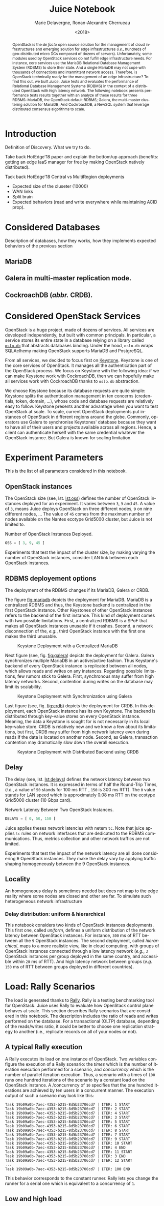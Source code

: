 # -*- org-confirm-babel-evaluate: nil; -*-
#+TITLE: Juice Notebook
#+AUTHOR: Marie Delavergne, Ronan-Alexandre Cherrueau
#+EMAIL: {firstname.lastname}@inria.fr
#+DATE: <2018>

#+LANGUAGE: en
#+OPTIONS: email:t
#+OPTIONS: ^:{}
#+OPTIONS: broken-links:mark
#+OPTIONS: toc:nil

#+PROPERTY: header-args:python  :session default
#+PROPERTY: header-args:python+ :cache no
#+PROPERTY: header-args:python+ :var SNS_CONTEXT="paper"
# #+PROPERTY: header-args:python+ :exports both  # export contains code + result see [[info:org#Exporting%20code%20blocks][info:org#Exporting code blocks]]
# #+PROPERTY: header-args:python+ :results output

#+HTML_HEAD: <link rel="stylesheet" type="text/css" href="timeline.css"/>
#+HTML_HEAD: <link rel="stylesheet" type="text/css" href="https://cdn.datatables.net/1.10.16/css/jquery.dataTables.css">
#+HTML_HEAD: <script src="https://code.jquery.com/jquery-3.3.1.slim.min.js" integrity="sha256-3edrmyuQ0w65f8gfBsqowzjJe2iM6n0nKciPUp8y+7E=" crossorigin="anonymous"></script>
#+HTML_HEAD: <script type="text/javascript" charset="utf8" src="https://cdn.datatables.net/1.10.16/js/jquery.dataTables.js"></script>

#+BEGIN_abstract
OpenStack is the /de facto/ open source solution for the management of
cloud infrastructures and emerging solution for edge infrastructures
(/i.e./, hundreds of geo-distributed micro DCs composed of dozens of
servers). Unfortunately, some modules used by OpenStack services do
not fulfill edge infrastructure needs. For instance, core services use
the MariaDB Relational Database Management System (RDBMS) to store
their state. And a single MariaDB may not cope with thousands of
connections and intermittent network access. Therefore, is OpenStack
technically ready for the management of an edge infrastructure? To
find this out, we built /Juice/. Juice tests and evaluates the
performance of Relational Database Management Systems (RDBMS) in the
context of a distributed OpenStack with high latency network. The
following notebook presents performance tests results together with an
analyze of these results for three RDBMS: MariaDB, the OpenStack
default RDBMS; Galera, the multi-master clustering solution for
MariaDB; And CockroachDB, a NewSQL system that leverage distributed
consensus algorithms to scale.
#+END_abstract

#+TOC: headlines 1

* Table of Contents                                          :TOC@3:noexport:
 - [[#introduction][Introduction]]
 - [[#considered-databases][Considered Databases]]
   - [[#mariadb][MariaDB]]
   - [[#galera-in-multi-master-replication-mode][Galera in multi-master replication mode.]]
   - [[#cockroachdb-abbr-crdb][CockroachDB (/abbr./ CRDB).]]
 - [[#considered-openstack-services][Considered OpenStack Services]]
 - [[#experiment-parameters][Experiment Parameters]]
   - [[#openstack-instances][OpenStack instances]]
   - [[#rdbms-deployement-options][RDBMS deployement options]]
   - [[#delay][Delay]]
   - [[#locality][Locality]]
     - [[#delay-distribution-uniform--hierarchical][Delay distribution: uniform & hierarchical]]
 - [[#load-rally-scenarios][Load: Rally Scenarios]]
   - [[#a-typical-rally-execution][A typical Rally execution]]
   - [[#low-and-high-load][Low and high load]]
   - [[#list-of-rally-scenarios][List of Rally scenarios]]
   - [[#a-note-about-gauging-the-readswrites-ratio][A note about gauging the %reads/%writes ratio]]
 - [[#extract-reify-query-experiments-and-their-rally-results][Extract, Reify, Query Experiments and their Rally Results]]
   - [[#from-json-files-to-python-objects][From Json files to Python Objects]]
     - [[#mariadb-experiments][MariaDB experiments]]
     - [[#galera-experiments][Galera experiments]]
     - [[#cockroachdb-experiments][CockroachDB experiments]]
   - [[#query-rally-results][Query Rally Results]]
 - [[#cluster-size-impact][Cluster Size Impact]]
   - [[#single][Single]]
     - [[#cumulative-frequency-distribution][Cumulative Frequency Distribution]]
   - [[#high][High]]
     - [[#mean-of-keystone-operations][Mean of Keystone Operations]]
     - [[#cumulative-frequency-distribution-1][Cumulative Frequency Distribution]]
 - [[#delay-impact][Delay Impact]]
   - [[#throughput-expectations][Throughput Expectations]]
   - [[#single-1][Single]]
     - [[#mean-of-keystone-operations-1][Mean of Keystone Operations]]
     - [[#linear-regression][Linear Regression]]
     - [[#cumulative-frequency-distribution-2][Cumulative Frequency Distribution]]
   - [[#high-1][High]]
     - [[#mean-of-keystone-operations-2][Mean of Keystone Operations]]
     - [[#cumulative-frequency-distribution-3][Cumulative Frequency Distribution]]
 - [[#edge][Edge]]
   - [[#results][Results]]
     - [[#mean-of-keystone-operations-3][Mean of Keystone Operations]]
     - [[#cumulative-frequency-distribution-4][Cumulative Frequency Distribution]]
 - [[#do-the-size-of-the-database-matter][Do the size of the Database matter?]]
 - [[#appendix][Appendix]]
   - [[#detailed-rally-scenarios][Detailed Rally scenarios]]
     - [[#keystoneauthenticate-user-and-validate-token][keystone/authenticate-user-and-validate-token]]
     - [[#keystonecreate-add-and-list-user-roles][keystone/create-add-and-list-user-roles]]
     - [[#keystonecreate-and-list-tenants][keystone/create-and-list-tenants]]
     - [[#keystoneget-entities][keystone/get-entities]]
     - [[#keystonecreate-user-update-password][keystone/create-user-update-password]]
     - [[#keystonecreate-user-set-enabled-and-delete][keystone/create-user-set-enabled-and-delete]]
     - [[#keystonecreate-and-list-users][keystone/create-and-list-users]]
 - [[#footer][Footer]]

* Prelude                                                          :noexport:
#+BEGIN_SRC python :results silent
# From standard lib
from typing import (Dict, Union, Iterator,
                    Callable, List, Tuple,
                    TypeVar, Generic) # Type annoation

T = TypeVar('T')
U = TypeVar('U')

from collections import OrderedDict
import glob                  # Unix style pathname
import itertools as itt
from operator import *
from functools import reduce
import re
import json
import textwrap

# Other libs
from dataclasses import dataclass   # Dataclass à la python 3.7
import objectpath                   # XPath for json
import pandas as pd                 # Data series analyses
import numpy as np
import matplotlib                   # Ploting
import matplotlib.pyplot as plt     # ^
import seaborn as sns               # ^
import functional                   # For my sanity
from functional import seq          # ^
from functional.util import compose # ^

# -- Utils
class Either(Generic[T, U]):
    left:  T  # An error occured
    right: U  # Everything is right
    #
    def __init__(self, left=None, right=None):
        self.left = left
        self.right = right
    #
    def __bool__(self):
        return self.right != None

def Left(error: T) -> Either[T, U]:
    return Either(left=error, right=None)

def Right(ok: U) -> Either[T, U]:
    return Either(left=None, right=ok)

def isLeft(e: Either[T, U]) -> bool:
    return bool(e)

def isRight(e: Either[T, U]) -> bool:
    return not isLeft(e)

def normalize_series(scn: str, s: pd.Series) -> pd.Series:
    "Ensures that all operations of a scenario are present in `s`"
    operations = RALLY[scn]['operations']
    news = pd.Series()
    for op in operations:
        if op in s.index:
            news = news.append(s.loc[[op]])
        else:
            news = news.append(pd.Series({op: np.nan}))
    return news

def make_series(scn: 'xp.scenario') -> pd.Series:
    "Builds a pd.Series with operations of `scn` in index"
    operations = RALLY[scn]['operations']
    return pd.Series(np.nan, index=operations)

def make_dataframe(scn: 'xp.scenario') -> pd.DataFrame:
    "Builds a pd.DataFrame with operations of `scn` in column"
    operations = RALLY[scn]['operations']
    iterations = RALLY[scn]['iterations']
    #
    return pd.DataFrame.from_dict({
        op: pd.Series(np.nan, index=range(iterations)) for op in  operations
    })

def make_xps(scn, rdbms, oss, delay, high, number) -> List['XP']:
    "Builds a list with `number` crashed XP"
    df = make_dataframe(scn)
    return [ XP(scenario=scn, filepath='', rdbms=rdbms, oss=oss,
              delay=delay, success=0, high=high, dataframe=df)
             for i in range(number) ]

def make_cumulative_frequency(s: pd.Series) -> pd.Series:
    "Performed a Cumulative Frequency Analysis"
    cum_dist = np.linspace(0.,1.,len(s))
    return pd.Series(cum_dist, index=s.sort_values())

def success_rate(rally_values) -> float:
    "Returns success rate of a Rally scenario"
    JPATH_STATUS  = '$.tasks[0].status'
    JPATH_SUCCESS = '$.tasks[0].subtasks[0].workloads[0].statistics.durations.total.data.success'
    success = 0
    # Rally status is either finished or crashed. In case of crashed,
    # the json contains no information about the scenarion execution.
    if rally_values.execute(JPATH_STATUS) == 'finished':
        # Rally success values is either:
        # - 'n/a' if the execution of the scenario failed
        # - A string that forms a percentage (e.g., '95.5%')
        success_str = rally_values.execute(JPATH_SUCCESS)
        if success_str.endswith('%'):
            success = round(float(success_str[:-1]) / 100., 2)
    #
    return success

def debug(t):
    "Debug in a λ"
    print(t)
    return t

def savefig(fig, filepath) -> 'filepath.svg':
    fig.savefig(filepath + '.svg')
    fig.savefig(filepath + '.pdf')
    fig.savefig(filepath + '.png')
    #
    return filepath + '.svg'

def df2orgtable(df: pd.DataFrame, index_name="") -> List[List[str]]:
    """
    Formats a 2d pandas DataFrame into in a org table.

    The optional `index_name` let you label indices.
    """
    columns = df.axes[1].values.tolist() # columns names
    indices = df.axes[0].values.tolist() # row labels
    rows    = df.values.tolist()         # rows
    # Put indeces in front of each row
    for index, r in enumerate(rows):
        r = list(map(lambda v: f'{v:.3f}', r))
        r.insert(0, indices[index])
        rows[index] = r
        #
    columns.insert(0, index_name)  # Id name in front of col names
    rows.insert(0, None)         # put a hline
    rows.insert(0, columns)      # put rows
    return rows

def df2orgtablestr(obj: Tuple['scenario', 'df_mean', 'df_std']) -> str:
    "Same as `df2orgtable` but produces a string"
    scn, df_mean, df_std = obj
    scn_short = textwrap.shorten((scn.replace('KeystoneBasic.', '')
                                  .replace('_', ' ')
                                  .title()),
                                 width=20,
                                 placeholder='...')
    df = df_mean.assign(std=df_std)
    res  = f'#+CAPTION: {scn}\n'
    res += f'#+NAME: tbl:{scn}\n'
    #
    for r in df2orgtable(df, scn_short):
        if r is None:
            res += "|--\n"
        else:
            res += "|" + reduce(add, intersperse_("|", map(str, r))) + "|\n"
            #
    return res

def xp2orgtable(xps: List['XP']) -> List[List[str]]:
    def xp2orgtablerow(xp) -> List[str]:
        "Format an `XP` into a org table row."
        delay = "LAN" if xp.delay == 0 else xp.delay * 2
        scn = xp.scenario.replace('KeystoneBasic.', '')
        rally_mode = "High" if xp.high else "Low"
        fp = f'[[file:{xp.filepath}][...{xp.filepath[-11:]}]]'
        return [xp.oss, delay, scn, rally_mode, xp.success, fp]
    # Make org table
    table = [ xp2orgtablerow(xp) for xp in xps ] # Body
    table.insert(0, None)                        # Hline
    table.insert(0, ["#Cluster", "RTT (ms)",     # Header
                     "Keystone Scenario",
                     "RMode", "Success", "Filepath"])
    return table

def _and(filters: List[Callable[[T], bool]]) -> Callable[[T], bool]:
    "Test a list of filter with AND"
    def __and(value: T) -> bool:
        for f in filters:
            if not f(value): return False
            #
        return True
    # Curry
    return __and

def df_add_const_column(df: pd.DataFrame, cvalue: T, cname: str) -> pd.DataFrame:
    "Adds column `cname` with value `cvalue` to `df`."
    nb_dfrows = df.index.size
    new_column = {cname: [cvalue for i in range(nb_dfrows)]}
    return df.assign(**new_column)

# -- Monkey patch PyFunctional with new combinator
def truth_map_t(f: Callable[[T], Union[None, U]]):
    """Standart `map` that fileters non `operator.truth` values.

    Equivalent to `seq(x).map(f).filter(operator.truth)`

    >>> seq([1, 2, 3, -1, 0, 4]).truth_map(lambda x: str(x) if x > 0 else None)
    ['1', '2', '3', '4']
    """
    fname = functional.transformations.name(f)
    return functional.transformations.Transformation(
        f'truth_map({fname})',
        lambda sequence: seq(sequence).map(f).filter(truth),
        None)

def on_value_t(f: Callable[[T], U]):
    """Applies f on the second element of a (k, v).

    >>> seq([("k1", 1), ("k2", 2)]).on_value(str)
    [("k1", "1"), ("k2", "2")]
    """
    fname = functional.transformations.name(f)
    return functional.transformations.Transformation(
        f'on_key({fname})',
        # lambda sequence: map(lambda kv: (kv[0], f(kv[1])), sequence),
        lambda sequence: seq(sequence).map(lambda kv: (kv[0], f(kv[1]))),
        None)

def map_on_value_t(f: Callable[[List[T]], List[U]]):
    """Maps f on the second element of a list of (k, [v]).

    >>> seq([("k1", [1, 1, 1]), ("k2", [2, 2, 2])]).map_on_value(str)
    [("k1", ["1", "1", "1"]), ("k2", ["2", "2", "2"])]
    """
    fname = functional.transformations.name(f)
    return functional.transformations.Transformation(
        f'map_on_value({fname})',
        # lambda sequence: map(lambda kv: (kv[0], seq(kv[1]).map(f)), sequence),
        lambda sequence: seq(sequence).map(lambda kv: (kv[0], seq(kv[1]).map(f))),
        None)

def push_t(e: T):
    """Add the element `e` in the sequence.

    >>> seq([1, 2]).push(0)
    [0, 1, 2]
    """
    def push(i: Iterator[any], e: any) -> Iterator[any]:
        l = list(i)
        l.insert(0, e)
        return l
    #
    ename = functional.transformations.name(e)
    return functional.transformations.Transformation(
        f'push({ename})',
        lambda sequence: push(sequence, e),
        None)

def intersperse_(delim: T, seq: Iterator[T]) -> Iterator[T]:
    it = iter(seq)
    yield next(it)
    for x in it:
        yield delim
        yield x

def intersperse_t(delim: T):
    ename = functional.transformations.name(delim)
    return functional.transformations.Transformation(
        f'intersperse({ename})',
        lambda sequence: intersperse(delim, sequence),
        None)

functional.pipeline.Sequence.truth_map = lambda self, f: self._transform(truth_map_t(f))
functional.pipeline.Sequence.on_value = lambda self, f: self._transform(on_value_t(f))
functional.pipeline.Sequence.map_on_value = lambda self, f: self._transform(map_on_value_t(f))
functional.pipeline.Sequence.push = lambda self, e: self._transform(push_t(e))
functional.pipeline.Sequence.intersperse = lambda self, e: self._transform(intersperse_t(e))
functional.pipeline.Sequence.__len__ = lambda self: self.len()
functional.pipeline.Sequence.head = lambda self: self.take(1).to_list().pop()

# plot config
sns.set()
sns.set_context(SNS_CONTEXT)
sns.set_palette("muted")
#+END_SRC

* Introduction
Definition of Discovery. What we try to do.

Take back HotEdge'18 paper and explain the bottom/up approach
(benefits: getting an edge IaaS manager for free by making OpenStack
natively distributed).

Tack back HotEdge'18 Central vs MultiRegion deployments

- Expected size of the cluseter (10000)
- WAN links
- Split brain
- Expected behaviors (read and write everywhere while maintaining ACID
  prop).

* Considered Databases
Description of databases, how they works, how they implements expected
behaviors of the previous section

#+NAME: lst:rdbms
#+BEGIN_SRC python :results silent :exports none
RDBMSS = [ 'mariadb', 'galera', 'cockroachdb' ]
#+END_SRC

** MariaDB
** Galera in multi-master replication mode.
** CockroachDB (/abbr./ CRDB).
* Considered OpenStack Services
OpenStack is a huge project, made of dozens of services. All services
are developed independently, but built with common principals. In
particular, a service stores its entire state in a database relying on
a library called [[https://docs.openstack.org/oslo.db/latest/][~oslo.db~]] that abstracts databases binding. Under the
hood, ~oslo.db~ wraps SQLAclhemy making OpenStack supports MariaDB and
PostgreSQL.

From all services, we decided to focus first on [[https://docs.openstack.org/keystone/latest/][Keystone]]. Keystone is
one of the core services of OpenStack. It manages all the
authentication part of the OpenStack process. We focus on Keystone
with the following idea: if we can make Keystone work with
CockroachDB, then we can hopefully make all services work with
CockroachDB thanks to ~oslo.db~ abstraction.

We choose Keystone because its database requests are quite simple:
Keystone splits the authentication management in ten concerns
(credentials, token, domain, ...), whose code and database requests
are relatively easy to follow. Keystone presents another advantage
when you want to test OpenStack at scale. To scale, current OpenStack
deployments put instances of OpenStack in different regions around the
globe. Commonly, operators use Galera to synchronise Keystones'
database because they want to have all of their users and projects
available across all regions. Hence, a client can authenticate herself
with the same credential whatever the OpenStack instance. But Galera
is known for scaling limitation.

* Experiment Parameters
This is the list of all parameters considered in this notebook.

** OpenStack instances
The OpenStack size (see, lst. [[lst:oss]]) defines the number of OpenStack
instances deployed for an experiment. It varies between ~3~, ~9~ and
~45~. A value of ~3~, means Juice deploys OpenStack on three different
nodes, ~9~ on nine different nodes, ... The value of ~45~ comes from
the maximum number of nodes available on the Nantes ecotype Grid5000
cluster, but Juice is not limited to.

#+CAPTION: Number of OpenStack Instances Deployed.
#+NAME: lst:oss
#+BEGIN_SRC python :results silent
OSS = [ 3, 9, 45 ]
#+END_SRC

Experiments that test the impact of the cluster size, by making
varying the number of OpenStack instances, consider LAN link between
each OpenStack instances.

** RDBMS deployement options
The deployment of the RDBMS changes if its MariaDB, Galera or CRDB.

The figure [[fig:mariadb]] depicts the deployment for MariaDB. MariaDB is
a centralized RDBMS and thus, the Keystone backend is centralized in
the first OpenStack instance. Other Keystones of other OpenStack
instances refers to the backend of the first instance. This kind of
deployment comes with two possible limitations. First, a centralized
RDBMS is a SPoF that makes all OpenStack instances unusable if it
crashes. Second, a network disconnection of the, /e.g./, third
OpenStack instance with the first one makes the third unusable.

#+CAPTION: Keystone Deployment with a Centralized MariaDB
#+NAME: fig:mariadb
[[file:imgs/mariadb.png]]

Next figure (see, fig. [[fig:galera]]) depicts the deployment for Galera.
Galera synchronizes multiple MariaDB in an active/active fashion. Thus
Keystone's backend of every OpenStack instance is replicated between
all nodes, which allows reads and writes on any instances. Regarding
possible limitations, few rumors stick to Galera. First, synchronous
may suffer from high latency networks. Second, contention during
writes on the database may limit its scalability.

#+CAPTION: Keystone Deployment with Synchronization using Galera
#+NAME: fig:galera
[[file:imgs/galera.png]]

Last figure (see, fig. [[fig:crdb]]) depicts the deployment for CRDB. In
this deployment, each OpenStack instance has its own Keystone. The
backend is distributed through key-value stores on every OpenStack
instance. Meaning, the data a Keystone is sought for is not
necessarily in its local key-value store. CRDB is relatively new and
we know a few about its limitations, but first, CRDB may suffer from
high network latency even during reads if the data is located on
another node. Second, as Galera, transaction contention may
dramatically slow down the overall execution.

#+CAPTION: Keystone Deployment with Distributed Backend using CRDB
#+NAME: fig:crd
[[file:imgs/crdb.png]]

** Delay
The delay (see, lst. [[lst:delays]]) defines the network latency between
two OpenStack instances. It is expressed in terms of half the
Round-Trip Times, (/i.e./, a value of ~50~ stands for 100 ms RTT ,
~150~ is 300 ms RTT). The ~0~ value stands for LAN speed which is
approximately 0.08 ms RTT on the ecotype Grid5000 cluster (10 Gbps
card).

#+CAPTION: Network Latency Between Two OpenStack Instances.
#+NAME: lst:delays
#+BEGIN_SRC python :results silent
DELAYS = [ 0, 50, 150 ]
#+END_SRC

Juice applies theses network latencies with netem ~tc~. Note that
juice applies ~tc~ rules on network interfaces that are dedicated to
the RDBMS communications. Thus, metrics collection and other network
traffics are not limited.

Experiments that test the impact of the network latency are all done
considering 9 OpenStack instances. They make the delay vary by
applying traffic shaping homogeneously between the 9 OpenStack
instances.

** Locality
An homogeneous delay is sometimes needed but does not map to the edge
reality where some nodes are closed and other are far. To simulate
such heterogeneous network infrastructure


*** Delay distribution: uniform & hierarchical
This notebook considers two kinds of OpenStack instances deployments.
This first one, called /uniform/, defines a uniform distribution of
the network latency between OpenStack instances. For instance, ~300~
ms of RTT between all the ~9~ OpenStack instances. The second
deployment, called /hierarchical/, maps to a more realistic view, like
in cloud computing, with groups of OpenStack instances connected
through a low latency network (/e.g./, ~3~ OpenStack instances per
group deployed in the same country, and accessible within ~20~ ms of
RTT). And high latency network between groups (/e.g./ ~150~ ms of RTT
between groups deployed in different countries).

* Load: Rally Scenarios
The load is generated thanks to [[https://rally.readthedocs.io/en/latest/][Rally]]. Rally is a testing benchmarking
tool for OpenStack. Juice uses Rally to evaluate how OpenStack control
plane behaves at scale. This section describes Rally scenarios that
are considered in this notebook. The description includes the ratio of
reads and writes performed on the database. For a transactional (OLTP)
database, depending of the reads/writes ratio, it could be better to
choose one replication strategy to another (i.e., replicate records on
all of your nodes or not).

** A typical Rally execution
A Rally executes its load on one instance of OpenStack. Two variables
configure the execution of a Rally scenario: the /times/ which is the
number of iteration execution performed for a scenario, and
/concurrency/ which is the number of parallel iteration execution.
Thus, a scenario with a times of ~100~ runs one hundred iterations of
the scenario by a constant load on the OpenStack instance. A
/concurrency of ~10~ specifies that the one hundred iterations are
achieved by ten users in a concurrent manner. The execution output of
such a scenario may look like this:
#+BEGIN_EXAMPLE
Task 19b09a0b-7aec-4353-b215-8d5b23706cd7 | ITER: 1 START
Task 19b09a0b-7aec-4353-b215-8d5b23706cd7 | ITER: 2 START
Task 19b09a0b-7aec-4353-b215-8d5b23706cd7 | ITER: 4 START
Task 19b09a0b-7aec-4353-b215-8d5b23706cd7 | ITER: 3 START
Task 19b09a0b-7aec-4353-b215-8d5b23706cd7 | ITER: 5 START
Task 19b09a0b-7aec-4353-b215-8d5b23706cd7 | ITER: 6 START
Task 19b09a0b-7aec-4353-b215-8d5b23706cd7 | ITER: 8 START
Task 19b09a0b-7aec-4353-b215-8d5b23706cd7 | ITER: 7 START
Task 19b09a0b-7aec-4353-b215-8d5b23706cd7 | ITER: 9 START
Task 19b09a0b-7aec-4353-b215-8d5b23706cd7 | ITER: 10 START
Task 19b09a0b-7aec-4353-b215-8d5b23706cd7 | ITER: 4 END
Task 19b09a0b-7aec-4353-b215-8d5b23706cd7 | ITER: 11 START
Task 19b09a0b-7aec-4353-b215-8d5b23706cd7 | ITER: 3 END
Task 19b09a0b-7aec-4353-b215-8d5b23706cd7 | ITER: 12 START
...
Task 19b09a0b-7aec-4353-b215-8d5b23706cd7 | ITER: 100 END
#+END_EXAMPLE

#+BEGIN_note
This behavior corresponds to the constant runner. Rally lets you
change the runner for a serial one which is equivalent to a
concurrency of ~1~.
#+END_note

** Low and high load
The juice tool runs two kind of load: /low/ and /high/. The low load
starts one Rally instance on only one OpenStack instance. The high
load starts as many Rally instances as OpenStack instances.

The high load is named as such because it generates a lot of request
and thus, lot of contention on distributed RDBMS. The case of ~45~
Rally instances with a concurrency of ~10~ and a times of ~100~
charges ~450~ constant transactions on the RDBMS up until the ~4,500~
iteration are done.

** List of Rally scenarios
Here is the complete list of rally scenarios considered in this
notebook. Values inside the parentheses refer to the percent of reads
versus the percent of writes on the RDBMS. More information about each
scenario is available in appendix (see, [[*Detailed Rally scenarios][Detailed Rally scenarios]]).

- keystone/authenticate-user-and-validate-token (96.46, 3.54) :: Authenticate
     and validate a keystone token.
- keystone/create-add-and-list-user-roles (96.22, 3.78) :: Create user
     role, add it and list user roles for given user.
- keystone/create-and-list-tenants (92.12, 7.88) :: Create a keystone
     tenant with random name and list all tenants.
- keystone/get-entities (91.9, 8.1) :: Get instance of a tenant, user, role and
     service by id's. An ephemeral tenant, user, and role are each
     created. By default, fetches the 'keystone' service.
- keystone/create-user-update-password (89.79, 10.21) :: Create user
     and update password for that user.
- keystone/create-user-set-enabled-and-delete (91.07, 8.93) :: Create
     a keystone user, enable or disable it, and delete it.
- keystone/create-and-list-users (92.05, 7.95) :: Create a keystone
     user with random name and list all users.

** A note about gauging the %reads/%writes ratio
The %reads/%writes ratio is computed on Mariadb. The gauging code
reads values of status variables ~Com_xxx~ that provide statement
counts over all connections (with ~xxx~ stands for ~SELECT~, ~DELETE~,
~INSERT~, ~UPDATE~, ~REPLACE~ statements). The SQL query that does
this job is available in listing [[lst:gauging-ratio-sql]] and returns the
total number of reads and writes since the database started. That SQL
query is called before and after the execution of one Rally scenario.
After and before values are then subtracted to compute the number of
reads and writes performed during the scenario and finally, compared
to compute the ratio.

#+CAPTION: Total number of reads and writes performed on
#+CAPTION: MariaDB since the last reboot
#+NAME: lst:gauging-ratio-sql
#+BEGIN_SRC sql :eval no
SELECT
  SUM(IF(variable_name = 'Com_select', variable_value, 0))
     AS `Total reads`,
  SUM(IF(variable_name IN ('Com_delete',
                           'Com_insert',
                           'Com_update',
                           'Com_replace'), variable_value, 0))
     AS `Total writes`
FROM  information_schema.GLOBAL_STATUS;
#+END_SRC

Note that %reads/%writes may be a little bit more in favor of reads
than what it is presented here because the following also takes into
account the creation/deletion of rally context. A basic Rally context
for a Keystone scenario is ~{"admin_cleanup@openstack":
["keystone"]}~. Not sure what does this context do exactly though,
maybe it only creates an admin user... This context may be extended by
other inserts specified in the scenario definition (under the
~context~ key; see scenario definition for
[[*keystone/create-add-and-list-user-roles][keystone/create-add-and-list-user-roles]]).

The Juice implementation for this gauging is available on GitHub at
[[https://github.com/rcherrueau/juice/blob/02af922a7c3221462d7106dfb2751b3be709a4d5/experiments/read-write-ratio.py][experiments/read-write-ratio.py]].

** Python params                                                   :noexport:
#+BEGIN_SRC python :results silent
RALLY = OrderedDict([
  ("KeystoneBasic.authenticate_user_and_validate_token", {
    "operations": ["keystone_v3.fetch_token", "keystone_v3.validate_token",],
    "iterations": 20,
    "reads": 13339,
    "writes": 489,
    "%reads": 96.46,
    "%writes": 3.54
  }),
  ("KeystoneBasic.create_add_and_list_user_roles", {
    "operations": ["keystone_v3.create_role", "keystone_v3.add_role",
                   "keystone_v3.list_roles",],
    "iterations": 100,
    "reads": 13303,
    "writes": 523,
    "%reads": 96.22,
    "%writes": 3.78
  }),
  ("KeystoneBasic.create_and_list_tenants", {
    "operations": ["keystone_v3.create_project", "keystone_v3.list_projects",],
    "iterations": 10,
    "reads": 1427,
    "writes": 122,
    "%reads": 92.12,
    "%writes": 7.88
  }),
  ("KeystoneBasic.get_entities", {
   "operations": ["keystone_v3.create_project",
                  "keystone_v3.create_user", "keystone_v3.create_role",
                  "keystone_v3.get_project", "keystone_v3.get_user",
                  "keystone_v3.get_role", "keystone_v3.list_services",
                  "keystone_v3.get_services",],
    "iterations": 100,
    "reads": 25427,
    "writes": 2242,
    "%reads": 91.9,
    "%writes": 8.1
  }),
  ("KeystoneBasic.create_user_update_password", {
    "operations": ["keystone_v3.create_user", "keystone_v3.update_user",],
    "iterations": 100,
    "reads": 13554,
    "writes": 1542,
    "%reads": 89.79,
    "%writes": 10.21
  }),
  ("KeystoneBasic.create_user_set_enabled_and_delete", {
    "operations": ["keystone_v3.create_user", "keystone_v3.update_user",
                   "keystone_v3.delete_user",],
    "iterations": 100,
    "reads": 25125,
    "writes": 2463,
    "%reads": 91.07,
    "%writes": 8.93
  }),
  ("KeystoneBasic.create_and_list_users", {
    "operations": ["keystone_v3.create_user", "keystone_v3.list_users",],
    "iterations": 100,
    "reads": 12061,
    "writes": 1042,
    "%reads": 92.05,
    "%writes": 7.95
  })])
#+END_SRC

* Experiments raw results                                          :noexport:
All test are run in light (l) and high (h) mode.

#+NAME: tbl:mariadb-experiments
|     |    3 | 9    |   45 |
|-----+------+------+------|
|   0 | [[file:ecotype-exp-backoff/mariadb-3-0-F][l]], [[file:ecotype-exp-backoff/mariadb-3-0-T][h]] | [[file:ecotype-exp-backoff/mariadb-9-0-F][l]], [[file:ecotype-exp-backoff/mariadb-9-0-T][h]] | [[file:ecotype-exp-backoff/mariadb-45-0-F][l]], [[file:ecotype-exp-backoff/mariadb-45-0-T][h]] |
|  50 |      | [[file:ecotype-exp-backoff/mariadb-9-50-F][l]], [[file:ecotype-exp-backoff/mariadb-9-50-T][h]] |      |
| 150 |      | [[file:ecotype-exp-backoff/mariadb-9-150-F][l]], [[file:ecotype-exp-backoff/mariadb-9-150-T][h]] |      |

#+NAME: tbl:galera-experiments
|     |    3 | 9    |   45 |
|-----+------+------+------|
|   0 | [[file:ecotype-exp-backoff/galera-3-0-F][l]], [[file:ecotype-exp-backoff/galera-3-0-T][h]] | [[file:ecotype-exp-backoff/galera-9-0-F][l]], [[file:ecotype-exp-backoff/galera-9-0-F][h]] | [[file:ecotype-exp-backoff/galera-45-0-F][l]], [[file:ecotype-exp-backoff/galera-45-0-T][h]] |
|  50 |      | [[file:ecotype-exp-backoff/galera-9-50-F][l]], [[file:ecotype-exp-backoff/galera-9-50-T][h]] |      |
| 150 |      | [[file:ecotype-exp-backoff/galera-9-150-F][l]], [[file:ecotype-exp-backoff/galera-9-150-T][h]] |      |

#+NAME: tbl:cockroachdb-experiments
|     |    3 | 9    |   45 |
|-----+------+------+------|
|   0 | [[file:ecotype-exp-backoff/cockroachdb-3-0-F][l]], [[file:ecotype-exp-backoff/cockroachdb-3-0-T][h]] | [[file:ecotype-exp-backoff/cockroachdb-9-0-F][l]], [[file:ecotype-exp-backoff/cockroachdb-9-0-T][h]] | [[file:ecotype-exp-backoff/cockroachdb-45-0-F][l]], [[file:ecotype-exp-backoff/cockroachdb-45-0-T][h]] |
|  50 |      | [[file:ecotype-exp-backoff/cockroachdb-9-50-F][l]], [[file:ecotype-exp-backoff/cockroachdb-9-50-T/env][h]] |      |
| 150 |      | [[file:ecotype-exp-backoff/cockroachdb-9-150-F][l]], [[file:ecotype-exp-backoff/cockroachdb-9-150-T][h]] |      |

* Extract, Reify, Query Experiments and their Rally Results
The execution of a Rally scenario (such as those seen in the previous
section -- see [[*Load: Rally Scenarios][Load: Rally Scenarios]]) produces a json file. The json
file contains a list of entries (path ~workloads.data~): one for each
iteration of the scenario. An entry then retains the time (in second)
it takes to complete all Keystone operations involved in the Rally
scenario.

This section provides python facilities to extract and query Rally
results for latter analyses. Someone interested by the results and not
by the process to compute them may skip this section jump to the next
one (see, [[*Cluster Size Impact][Cluster Size Impact]]).

#+BEGIN_COMMENT
This notebook evaluate different database backends in the context of
an OpenStack for the edge on the basis of Rally benchmarking tool.

: for i in $(ls -d */); do pushd $i; ls backup/*/rally*.tar.gz | xargs -I '{}' tar -xf '{}'; popd; done
: for i in $(ls -d */); do cd $i; echo $i; ls -l rally_home/*.json|wc -l; cd ..; done  # 7/21/7/315/7/63/7/63/7/63
#+END_COMMENT

An archive with results of all experiments of this notebook is
available at TODO:url. Let's assume the ~XPS_PATH~ variable references
the path where this archive is extracted. In this archive, there is
results for experimentation on two databases engines: CRDB and Galera.
Results are in several json files, so listing [[lst:xp-paths]] define
accessors for all of them thanks to the [[https://docs.python.org/3/library/glob.html][~glob~]] python module. The
~glob~ module finds all paths that match a specified UNIX patterns.

#+CAPTION: Paths to Rally Json Results File.
#+NAME: lst:xp-paths
#+BEGIN_SRC python :results silent
XP_PATHS = './ecotype-exp-backoff/'
MARIADB_XP_PATHS = glob.glob(XP_PATHS + 'mariadb-*/rally_home/*.json')
GALERA_XP_PATHS = glob.glob(XP_PATHS + 'galera-*/rally_home/*.json')
CRDB_XP_PATHS = glob.glob(XP_PATHS + 'cockroachdb-*/rally_home/*.json')
#+END_SRC

** From Json files to Python Objects
A data class ~XP~ retains data of one experiment (i.e., name of the
rally scenario, name of database technology, ... -- see l.
[[(xp-dataclass-start)]] to [[(xp-dataclass-end)]] of listing [[lst:xp-dataclass]]
for the complete list). Reifing experiment data in a Python object
will help for the latter analyses. Whit a Python object, it is easier
to filer, sort, map, ... experiments.

#+CAPTION: Experiment Data Class.
#+NAME: lst:xp-dataclass
#+BEGIN_SRC python -r :results silent
@dataclass(frozen=True)
class XP:
    scenario: str     # Rally scenario name (ref:xp-dataclass-start)
    rdbms: str        # Name of the RDBMS (e,g, cockcroachdb, galera)
    filepath: str     # Filepath of the json file
    oss: int          # Number of OpenStack instances
    delay: int        # Delay between nodes
    success: str      # Success rate (e.g., "100%")
    high: bool        # Experiment performed during a high
    dataframe: pd.DataFrame  # Results in a pandas 2d DataFrame (ref:xp-dataclass-end)
#+END_SRC

The ~XP~ data class comes with the ~make_xp~ function (see, lst.
[[lst:make_xp]]). It produces an ~XP~ object from an experiment file path
(i.e., Rally json file). Especially, it uses the python [[http://objectpath.org/][~objectpath~]]
module that provides a DSL to query Json documents (à la XPath) and
extract only interested data.

#+CAPTION: Builds an ~XP~ object from a Rally Json Result File.
#+NAME: lst:make_xp
#+BEGIN_SRC python -r :results silent :noweb no-export
def make_xp(rally_path: str) -> XP:
    # Find XP name in the `rally_path`
    RE_XP = r'(?:mariadb|galera|cockroachdb)-[a-zA-Z0-9\-]+'
    # Find XP params in the `rally_path` (e.g., cluster size, delay, ...)
    RE_XP_PARAMS = r'(?P<db>[a-z]+)-(?P<oss>[0-9]+)-(?P<delay>[0-9]+)-(?P<high>[TF]).*'
    # Json path to the rally scenario's name
    JPATH_SCN = '$.tasks[0].subtasks[0].title'
    #
    <<lst:dataframe_per_operations>> (ref:dataframe_per_operations)
    #
    with open(rally_path) as rally_json:
        rally_values = objectpath.Tree(json.load(rally_json))
        xp_info = re.match(RE_XP_PARAMS, re.findall(RE_XP, rally_path)[0]).groupdict()
        success = success_rate(rally_values)
        return XP(
            scenario = rally_values.execute(JPATH_SCN),
            filepath = rally_path,
            rdbms = xp_info.get('db'),
            oss = int(xp_info.get('oss')),
            delay = int(xp_info.get('delay')),
            success = success,
            high = True if xp_info.get('high') is 'T' else False,
            dataframe = dataframe_per_operations(rally_values)) if success else None
#+END_SRC

The [[(dataframe_per_operations)][~<<lst:dataframe_per_operations>>~]] is a placeholder for the
function that transforms Rally Json results in a pandas [[https://pandas.pydata.org/pandas-docs/stable/generated/pandas.DataFrame.html#pandas.DataFrame][~DataFrame~]]
for result analyses. The next section will say more on this. Right
now, focus on ~make_xp~. With ~make_xp~, transforming all Rally Jsons
into ~XP~ objects is as simple as mapping over all experiment paths
(see lst. [[lst:xps]]).

#+CAPTION: From Json Files to Python Objects.
#+NAME: lst:xps
#+BEGIN_SRC python :results silent
XPS = seq(MARIADB_XP_PATHS + GALERA_XP_PATHS + CRDB_XP_PATHS).truth_map(make_xp)
#+END_SRC

This notebook also comes with a bunch of predicate in its toolbelt
that ease the filtering and sorting of experiments. For instance a
function src_python[:exports code :eval no]{def is_crdb(xp: XP) ->
bool} only keeps CRDB experiments. And src_python[:exports code :eval
no]{def xp_csize_rtt_b_scn_order(xp: XP) -> str} returns a comparable
value to sort experiments. The complete list is available in the
source of this notebook.

#+BEGIN_SRC python :results silent :noweb no-export :exports none
<<lst:predicate>>
<<lst:hlq>>
<<lst:hlp>>

# Normalize experiments (ie, make NaN dataframe for resutls that crashed)
RESULTS = XPS.group_by(lambda xp: (xp.rdbms, xp.scenario, xp.oss, xp.high, xp.delay)).to_dict()
normalized_xps = []
for (rdbms, scn, high, (oss, delay)) in [ (r, s, h, c)
                                          for r in RDBMSS
                                          for s in RALLY.keys()
                                          for h in [False, True]
                                          # We have resutls for these combinations of OS Instances/Delay:
                                          for c in [(3, 0), (9, 0), (45, 0), (9, 50), (9, 150)] ]:
    # Get the list of XP
    xps = RESULTS.get((rdbms, scn, oss, high, delay), [])
    if not high and len(xps) == 0:
        normalized_xps += make_xps(scn, rdbms, oss, delay, high, 1)
    #
    elif high and len(xps) < oss:
        normalized_xps += xps + make_xps(scn, rdbms, oss, delay, high, oss - len(xps))
    #
    else:
        normalized_xps += xps

# Memoization
XPS = seq(normalized_xps).order_by(xp_csize_rtt_b_scn_order).cache()
#+END_SRC

*** MariaDB experiments
Listing [[lst:mariadb_xps]] shows how to compute the list of experiments
for CockroachDB (~filter(is_crdb)~). Table [[tab:crdb_xps]] presents the
results.

#+CAPTION: Access to MariaDB Experiments.
#+NAME: lst:mariadb_xps
#+BEGIN_SRC python :results silent
MARIADB_XPS = XPS.filter(is_mariadb)
#+END_SRC

#+BEGIN_COMMENT
The ~xp2orgtable~ is a [[*Prelude][Prelude]] function that takes a list of ~XP~ and
formats them into an Org table as table [[tab:crdb_xps]].
#+END_COMMENT

#+HEADER: :colnames yes :hlines yes
#+NAME: lst:mariadb_xps_org
#+BEGIN_SRC python :results table :exports results :eval no
xp2orgtable(MARIADB_XPS)
#+END_SRC

*** Galera experiments
Listing [[lst:galera_xps]] shows how to compute the list of experiments
for Galera (~filter(is_galera)~). Table [[tab:galera_xps]] presents the
list of experiments.

#+CAPTION: Access to Galera Experiments.
#+NAME: lst:galera_xps
#+BEGIN_SRC python :results silent
GALERA_XPS = XPS.filter(is_galera).order_by(xp_csize_rtt_b_scn_order)
#+END_SRC

#+HEADER: :colnames yes :hlines yes
#+NAME: lst:galera_xps_org
#+BEGIN_SRC python :results table :exports results :eval no
xp2orgtable(GALERA_XPS)
#+END_SRC

*** CockroachDB experiments
Listing [[lst:crdb_xps]] shows how to compute the list of experiments for
CockroachDB (~filter(is_crdb)~). Table [[tab:crdb_xps]] presents the
results.

#+CAPTION: Access to CockroachDB Experiments.
#+NAME: lst:crdb_xps
#+BEGIN_SRC python :results silent
CRDB_XPS = XPS.filter(is_crdb).order_by(xp_csize_rtt_b_scn_order)
#+END_SRC

#+BEGIN_COMMENT
The ~xp2orgtable~ is a [[*Prelude][Prelude]] function that takes a list of ~XP~ and
formats them into an Org table as table [[tab:crdb_xps]].
#+END_COMMENT

#+HEADER: :colnames yes :hlines yes
#+NAME: lst:crdb_xps_org
#+BEGIN_SRC python :results table :exports results :eval no
xp2orgtable(CRDB_XPS)
#+END_SRC

** Query Rally Results
The Rally Json file contains values that give the scenario completion
time per keystone operations at a certain Rally run. These values must
be analyzed to evaluate which backend best suits for an OpenStack for
the edge. And a good python module to data analysis is [[https://pandas.pydata.org/][Pandas]]. Thus,
the function ~dataframe_per_operations~ (see lst.
[[lst:dataframe_per_operations]] -- part of [[lst:make_xp][~make_xp~]]) takes the Rally
json and returns a Pandas [[https://pandas.pydata.org/pandas-docs/stable/generated/pandas.DataFrame.html#pandas.DataFrame][~DataFrame~]].

#+CAPTION: Transform Rally Results into Pandas DataFrame.
#+NAME: lst:dataframe_per_operations
#+BEGIN_SRC python :results silent
# Json path to the completion time series
JPATH_SERIES = '$.tasks[0].subtasks[0].workloads[0].data[len(@.error) is 0].atomic_actions'
def dataframe_per_operations(rally_values: objectpath.Tree) -> pd.DataFrame:
    "Makes a 2d pd.DataFrame of completion time per keystone operations."
    df = pd.DataFrame.from_items(
        items=(seq(rally_values.execute(JPATH_SERIES))
                 .flatten()
                 .group_by(itemgetter('name'))
                 .map_on_value(lambda it: it['finished_at'] - it['started_at'])))
    return df
#+END_SRC

The DataFrame is a table that lists all the completion times in second
for a certain Rally scenario. A column references a Keystone
operations and row labels (index) references the Rally run. Next
snippet (see, lst. [[lst:crdb_cltenants]]) is an example of the DataFrame
for the [[*keystone/create-and-list-tenants]["Creat and List Tenants"]] Rally scenario with ~9~ nodes in the
CRDB cluster and a ~LAN~ delay between each node. The ~lambda~ takes
the DataFrame and transforms it to add a "Total" column. Table
[[tab:crdb_cltenants]] presents the output of this DataFrame.


#+CAPTION: Access to the DataFrame of Rally ~create_and_list_tenants~.
#+NAME: lst:crdb_cltenants
#+BEGIN_SRC python :results silent
CRDB_CLTENANTS = (XPS
    .filter(is_keystone_scn('create_and_list_tenants'))
    .filter(when_oss(9))
    .filter(is_crdb)
    .filter(compose(not_, is_high))
    .filter(when_delay(0))
    .map(attrgetter('dataframe'))                    # Get DataFrame
    .map(lambda df: df.assign(Total=df.sum(axis=1))) # Add a Total Column
    .head())
#+END_SRC

#+HEADER: :rownames yes :colnames yes :hlines yes
#+NAME: lst:crdb_cltenants_org
#+BEGIN_SRC python :results table :exports results
df2orgtable(CRDB_CLTENANTS)
#+END_SRC

#+CAPTION: Entries for Rally ~create_and_list_tenants~,
#+CAPTION: 9 CRDB nodes, LAN delay.
#+NAME: tab:crdb_cltenants
#+RESULTS: lst:crdb_cltenants_org
|   | keystone_v3.create_project | keystone_v3.list_projects | Total |
|---+----------------------------+---------------------------+-------|
| 0 |                      0.134 |                     0.023 | 0.157 |
| 1 |                      0.127 |                     0.025 | 0.152 |
| 2 |                      0.129 |                     0.024 | 0.153 |
| 3 |                      0.134 |                     0.023 | 0.157 |
| 4 |                      0.132 |                     0.024 | 0.156 |
| 5 |                      0.132 |                     0.025 | 0.157 |
| 6 |                      0.126 |                     0.024 | 0.150 |
| 7 |                      0.126 |                     0.026 | 0.153 |
| 8 |                      0.131 |                     0.025 | 0.156 |
| 9 |                      0.130 |                     0.025 | 0.155 |

A pandas DataFrame presents the benefits of easily applying a wide
range of analyses. As an example, the following snippet (see, lst.
[[lst:crdb_cltenants_describe]]) computes the number of Rally runs (i.e.,
*count*), mean and standard deviation (i.e., *mean*, *std*), the
fastest and longest completion time (i.e., *min*, *max*), and the
25th, 50th and 75th percentiles (i.e., *25%*, *50%*, *75%*). The
~transpose~ method transposes row labels (index) and columns. Table
[[tab:crdb_cltenants_describe]] presents the output of the analysis.

#+CAPTION: Analyse the DataFrame of Rally ~create_and_list_tenants~.
#+NAME:lst:crdb_cltenants_describe
#+BEGIN_SRC python :results silent
CRDB_CLTENANTS_ANALYSIS = CRDB_CLTENANTS.describe().transpose()
#+END_SRC

#+HEADER: :rownames yes :colnames yes :hlines yes
#+NAME:lst:crdb_cltenants_describe_org
#+BEGIN_SRC python :results table :exports results
df2orgtable(CRDB_CLTENANTS_ANALYSIS)
#+END_SRC

#+CAPTION: Analyses of Rally ~create_and_list_tenants~,
#+CAPTION: 9 CRDB nodes, LAN delay.
#+NAME:tab:crdb_cltenants_describe
#+RESULTS: lst:crdb_cltenants_describe_org
|                            |  count |  mean |   std |   min |   25% |   50% |   75% |   max |
|----------------------------+--------+-------+-------+-------+-------+-------+-------+-------|
| keystone_v3.create_project | 10.000 | 0.130 | 0.003 | 0.126 | 0.128 | 0.131 | 0.132 | 0.134 |
| keystone_v3.list_projects  | 10.000 | 0.024 | 0.001 | 0.023 | 0.024 | 0.024 | 0.025 | 0.026 |
| Total                      | 10.000 | 0.155 | 0.003 | 0.150 | 0.153 | 0.155 | 0.157 | 0.157 |

* Heavy Lifting                                                    :noexport:
Functions that do the heavy lifting for the rest of this notebook.

** Predicates
#+NAME: lst:predicate
#+BEGIN_SRC python :results silent
def is_crdb(xp: XP) -> bool:
    "Filter for CRDB experiment."
    return xp.rdbms == 'cockroachdb'

def is_galera(xp: XP) -> bool:
    "Filter for Galera experiment."
    return xp.rdbms == 'galera'

def is_mariadb(xp: XP) -> bool:
    "Filter for MariaDB experiment."
    return xp.rdbms == 'mariadb'

def is_high(xp: XP) -> bool:
    "Filter for highed experiment."
    return xp.high

def is_keystone_scn(scn: str) -> bool:
    "Filter for keystone scenario `scn`."
    return lambda xp: xp.scenario == 'KeystoneBasic.' + scn

def when_delay(lat: int) -> Callable[[XP], bool]:
    "Filter for latence `lat`."
    return lambda xp: xp.delay == lat

def when_oss(csize: int) -> Callable[[XP], bool]:
    "Filter for cluster size `csize`."
    return lambda xp: xp.oss == csize

def with_success_rate(rate: float) -> Callable[[XP], bool]:
    "Filter for cluster size `csize`."
    return lambda xp: xp.success >= rate

def xp_csize_rtt_b_scn_order(xp: XP) -> str:
    """
    Returns a comparable value to sort experiments.

    The sort is made on
    1. The database type (CRDB or Galera)
    2. Size of the cluster
    3. Delay
    4. No High, High
    5. Rally scenario's name
    """
    # Format String Syntax
    # https://docs.python.org/2/library/string.html#format-examples
    return f'{xp.rdbms}-{xp.oss:0>3}-{xp.delay:0>3}-{xp.high}-{xp.scenario}'

#+END_SRC

** High level Queries
#+NAME: lst:hlq
#+BEGIN_SRC python :results silent
def add_total_column(df: pd.DataFrame) -> pd.DataFrame:
    "Adds the Total column that sum values of all columns"
    return df.assign(Total=df.sum(axis='columns'))

def filter_percentile(q: float) -> Callable[[pd.DataFrame], pd.DataFrame]:
    "Removes values upper than percentile `q` of a Rally based DataFrame"
    #
    def find_column_with_biggest_impact(df: pd.DataFrame) -> str:
        "Returns the column's name with values that most impacts the plot crushing"
        return df.std().idxmax()
    # Curry
    def _filter(df: pd.DataFrame) -> pd.DataFrame:
        df_with_total = add_total_column(df)
        percentile = df_with_total.quantile(q)['Total']
        new_df = df_with_total[df_with_total['Total'] < percentile]
        return new_df.drop('Total', axis='columns')
    #
    return _filter

def set_xp_df(xp: XP, new_df: pd.DataFrame) -> XP:
    "Sets dataframe `new_df` of XP `xp`"
    return XP(scenario=xp.scenario,
              filepath=xp.filepath,
              rdbms=xp.rdbms,
              oss=xp.oss,
              delay=xp.delay,
              success=xp.success,
              high=xp.high,
              dataframe=new_df)

def reify_in_xpdf(attr: str) -> Callable[[XP], XP]:
    "Pushes `XP.attr` attribute value into `XP.dataframe` under `attr` column"
    # Curry
    def _push(xp: XP) -> XP:
        column_value = attrgetter(attr)(xp)
        column_name  = attr
        df_with_new_col = df_add_const_column(xp.dataframe, column_value, column_name)
        return set_xp_df(xp, df_with_new_col)
    #
    return _push

def results_per_scn_attr(attr: str, xps: List[XP]) -> List[
        Tuple[str, pd.DataFrame, pd.DataFrame]]:
    return (xps
            # Index XPs by scenario: [(scenario, [xps-csize{3/25/45}-lat0])]
            .group_by(attrgetter('scenario'))
            # Push values of `xp.attr` and `xp.rdbms` in the
            # dataframe. And only keep values under the 90th
            # percentile.
            .map_on_value(reify_in_xpdf(attr))
            .map_on_value(reify_in_xpdf('rdbms'))
            .map_on_value(attrgetter('dataframe'))
            .map_on_value(filter_percentile(.95))
            # Get one big DataFrame per scenario:
            # [(scenario, df{keystone.op1, keystone.op2, ..., oss, rdbms})]
            .on_value(lambda dfs: pd.concat(dfs.to_list()))
            # Groupe by `xp.rdbms` and `xp.attr`, to compute the mean
            # and std of each group:
            .on_value(lambda df: df.groupby(['rdbms', attr]))
            # Returns this as a triplet: (scn, df_mean, df_std)
            .map(lambda scn_gdf: (
                scn_gdf[0],
                scn_gdf[1].aggregate('mean'),
                scn_gdf[1].apply(lambda df: df.sum(axis=1).std())))
          )

def scn_mean_std(obj: Tuple['scenario', pd.DataFrame]) -> Tuple[
        'scenario', pd.DataFrame, pd.DataFrame]:
    scn, gdf = obj
    return (scn, gdf.aggregate('mean'), gdf.apply(lambda df: df.sum(axis=1).std()))
#+END_SRC

** Ploting results
#+NAME: lst:ploting
#+BEGIN_SRC python :results silent
def series_stackedbar_plot(scn: 'xp.scenario',
                           ops_std: Dict['xp.attr', Union[Tuple['pd.Series_with_success', float], None]],
                           ax: matplotlib.axes.Axes):
    """Vertical bar plot of a dict of pd.Series.

    Vertiacal bar plot pushses all series of one dict key in one bar
    (e.g., one bar for a cluster size of 3, one bar for a cluster size
    of 9, and one bar for a cluster size of 45) . The bar is divided
    in mutiple parts that depict the value of each operation (e.g.,
    keystone.create_user and keystone.update_user).
    """
    # Bars in the plot are keys in the Dict (eg, 3, 25, 45 or 0, 50,
    # 150).
    bars = list(ops_std.keys())
    nb_bar = len(bars)
    # Size of a bar is 100% of the x view divided by the number of bar.
    bar_width = 1.0/nb_bar
    bar_index = [ i * bar_width for i in range(nb_bar) ]
    # Put on tick per bar on x axis
    ax.set_xticks(bar_index)
    # Operations (index) in the Series, e.g.,
    # keystone_v3.create_project, keystone_v3.create_user, ...
    operations = RALLY[scn]['operations']
    #
    normalized_ops_std = {}
    for attr, v in ops_std.items():
        if v:
            operation_series = normalize_series(scn, v[0])
            success = v[0].loc['success']
            std = v[1]
        else:
            operation_series = make_series(scn)
            success = 0
            std = 0
        #
        normalized_ops_std.setdefault(attr, (operation_series, success, std))
    #
    # Make a datafram with results, e.g.,
    #                                   3         9         45
    # keystone_v3.create_project  0.137284  0.145858  0.154108
    # keystone_v3.create_user     0.176240  0.183208  0.196593
    # keystone_v3.create_role     0.031082  0.031126  0.034259
    # keystone_v3.get_project     0.020774  0.020956  0.022913
    # keystone_v3.get_user        0.020317  0.020496  0.022833
    # keystone_v3.get_role        0.020130  0.020629  0.022903
    # keystone_v3.list_services   0.023072  0.023743  0.026078
    # keystone_v3.get_services    0.020144  0.020214  0.022274
    df  = pd.DataFrame.from_dict({ k: s for k, (s, succ, std) in normalized_ops_std.items() })
    successes = [ succ for k, (s, succ, std) in normalized_ops_std.items() ]
    stds = [ std for k, (s, succ, std) in normalized_ops_std.items() ]
    # Plots rows one after the other (stacked). The plot is
    # made by calling `ax.bar` with all values of the first row,
    # then, all values of the second row, and so on, until the last
    # row.
    for irow, row in enumerate(operations):
        # Stack values on top of the previous row
        previous_row = None if irow == 0 else df.loc[:df.index[irow - 1]].sum(axis='index')
        # Print total standard deviation on the last element of the stack
        # yerr = None if row != operations[-1] else std
        yerr = None
        # Plot
        rects = ax.bar(bar_index, df.loc[row].values, bar_width,
                       bottom=previous_row, yerr=yerr, label=row)
    #
    # Add success rate on top of the last row
    for irect, rect in enumerate(rects):
        x = rect.get_x() + rect.get_width()*0.5
        y = rect.get_y() + rect.get_height()*1.01
        fail = round(1.0 - successes[irect], 2) if not np.isnan(successes[irect]) else 'NaN'
        std = round(stds[irect], 2)
        ax.text(x, y, f'σ: {std}, λ: {fail}',
                ha='center',
                va='bottom',
                size='x-small')
    #
    ax.set_xticklabels(bars)

def series_linear_plot(scn: 'xp.scenario',
                       cfs: Dict['xp.attr', Union[pd.Series, None]],
                       ax: matplotlib.axes.Axes):
    # Plots lines one after the other. made by calling `ax.bar` with
    # all values of the experiment, then, all values of the second,
    # and so on, until the last row.
    for attr, cf in cfs.items():
        normalized_cf = cf if cf is not None else pd.Series(np.nan, index=range(10))
        ax.plot(normalized_cf, drawstyle='steps', label=attr)

def series_lreg_plot(scn: 'xp.scenario',
                     ss: Dict['xp.attr', Union[pd.Series, None]],
                     ax: matplotlib.axes.Axes):
    normalized_ss = {}
    x = []
    y = []
    for attr, s in ss.items():
        normalized_s = s if s is not None else pd.Series(np.nan, index=range(10))
        for i in range(len(normalized_s)):
            x.append(attr)
        for e in normalized_s.values:
            y.append(e)
    #
    ax.scatter(x, y, marker='+')
    #
    z = np.polyfit(x, y, 1)
    p = np.poly1d(z)
    ax.plot(x,p(x))
#+END_SRC

* Cluster Size Impact
This test evaluates how the completion time of Rally Keystone's
scenarios varies, depending on the RDBMS and the number of OpenStack
instances. It measure the capacity of a RDBMS to handle lot of
connections and requests. In this test, the number of OpenStack
instances varies between ~3~, ~9~ and ~45~ and a ~LAN~ link
inter-connects instances. As explain in TODO:org-head, the deployment
of the database depends on the RDBMS. With MariaDB, one instance of
OpenStack contains the database, and others connect to that one. For
Galera and CRDB, every OpenStack contains an instance of the RDBMS.

For this experiment, Juice deployed database together with OpenStack
instances and plays Rally scenarios listed in section TODO:org-rally.
Juice runs Rally scenarios in both single and high mode. Results
are presented in two next sections. The Juice implementation for this
gauging is available on GitHub at [[https://github.com/rcherrueau/juice/blob/02af922a7c3221462d7106dfb2751b3be709a4d5/experiments/read-write-ratio.py][experiments/read-write-ratio.py]].

** Plot                                                            :noexport:
#+BEGIN_SRC python :results silent
def csize_plot(ytitle: str,
               plot: Callable[['xp.scenario',
                               Dict['xp.oss', T],
                               matplotlib.axes.Axes], None],
               filepath: str,
               xps: Dict[Tuple['xp.scenario', 'xp.rdbms', 'xp.oss'], T],
               legend: Union['bottom-out', 'all'] = 'bottom-out'):
    subfig_width  = 4 # inch
    subfig_height = 4 # inch
    nscns  = len(RALLY.keys()) # Number of scenarios
    nrdbms = len(RDBMSS)       # Number of rdbms
    fig, axs = plt.subplots(nrows=nrdbms,
                            ncols=nscns,
                            figsize=(subfig_width  * nscns,
                                     subfig_height * nrdbms),
                            tight_layout=True,
                            sharex='col',
                            sharey='col')
    # Subplots for sncs x rdmbss
    scns_rdbmss = [ (s, r) for s in enumerate(RALLY.keys()) for r in enumerate(RDBMSS) ]
    for (iscn, scn), (irdbms, rdbms) in scns_rdbmss:
        # Get subplot for `scn` and `rdbms`
        ax = axs[irdbms][iscn]
        # Get all experiments for `scn` and `rdbms`, indexed by the
        # number of OpenStack instances
        oss_xps = { csize : xps.get((scn, rdbms, csize), None) for csize in OSS}
        # Plot
        plot(scn, oss_xps, ax)
        # Only print y label for the first column
        # if iscn == 0:
        #     ax.set_ylabel(ytitle % rdbms.title())
        #
        # Only print scenario name for the first row
        if irdbms == 0 :
            fig_title = textwrap.shorten((scn.replace('KeystoneBasic.', '')
                                             .replace('_', ' ')
                                             .title()),
                                         width=30,
                                         placeholder='...')
            ax.set_title(fig_title, loc='left')
        #
        # Remove x label except for the last row
        # if irdbms != len(RDBMSS) - 1:
        #     plt.setp(ax.get_xticklabels(), visible=False)
        #
        # Legend at the bottom of the view on the last row
        if legend == 'bottom-out' and irdbms == len(RDBMSS) - 1:
            box = ax.get_position()
            ax.set_position([box.x0, box.y0 + box.height * 0.1,
                             box.width, box.height * 0.9])
            ax.legend(loc='upper center', bbox_to_anchor=(0.5, -0.1))
        #
        # Legend on all plot
        if legend == 'all':
            ax.legend()
    #
    #
    fig.align_labels()
    return savefig(fig, filepath)
#+END_SRC

** Single
The following python snippet filters experiments to only keep those
when delay is ~0~ in a single Rally mode. Groups results by scenario's
name, RDBMS technology and number of OpenStack instances. Then,
filters results above the 95th quantile. In the plot, the /λ/ Greek
letter stands for the failure rate and /σ/ for the standard deviation.

#+BEGIN_SRC python :results silent
XPS_CSIZE_SINGLE = (XPS
    .filter(when_delay(0))
    .filter(compose(not_, is_high))
    # Index XPs by scenario: [((scenario, rdbms, csize), [xps-csize{3/9/45}-lat0])]
    .group_by(lambda xp: (xp.scenario, xp.rdbms, xp.oss))
    # Only keep values under the 95th percentile.
    .map_on_value(reify_in_xpdf('success'))
    .map_on_value(attrgetter('dataframe'))
    .map_on_value(filter_percentile(.9))
    # Get one big DataFrame -- concat all high
    # results:
    # [((scenario, rdbms, csize), df{keystone.op1, keystone.op2, ...})]
    .on_value(lambda dfs: pd.concat(dfs.to_list())))
#+END_SRC

Figure [[fig:xps_csize_single]] presents the mean completion time (in
second) of Keystone scenarios in a single Rally mode. In the figure,
columns presents results of a specific scenario: the first column
presents results for Authenticate User and Validate Token, the second
for Create Add and List User Role. Lines present results with a
specific RDMS: first line presents results for MariaDB, second for
Galera and third for CRDB. The figure presents results with stacked
bar charts. A bar presents the result for a specific number of
OpenStack instances (/i.e./, ~3~, ~9~ and ~45~) and stacks completion
times of each Keystone operations.

#+NAME: lst:xps_csize_single
#+BEGIN_SRC python :results file :exports results
csize_plot("%s Completion Time (s)",
           series_stackedbar_plot,
           'imgs/cluster-size-impact-single',
           # Compute the mean and the std of the results
           (XPS_CSIZE_SINGLE
            .on_value(lambda df: (df.median(), df.sum(axis=1).std()))
            .to_dict()))
#+END_SRC

#+CAPTION: Impact of the Cluster Size on the Completion Time (one Rally).
#+NAME: fig:xps_csize_single
#+ATTR_ORG: :width 100
#+RESULTS: lst:xps_csize_single
[[file:imgs/cluster-size-impact-single.svg]]

*** COMMENT Linear Regression
# #+NAME: lst:xps_csize_single_lreg
# #+BEGIN_SRC python :results file :exports results
# csize_plot("%s",
#            series_lreg_plot,
#            'imgs/csize-impact-single-lreg',
#            (XPS_CSIZE_SINGLE
#             .on_value(lambda df: df.drop('success', axis='columns'))
#             .on_value(lambda df: df.sum(axis='columns'))
#             .on_value(debug)
#             .to_dict()),
#            legend='all')
# #+END_SRC

# #+CAPTION: Impact of the Delay on the
# #+CAPTION: Completion Time (Linear Regression).
# #+NAME: fig:xps_csize_single_lreg
# #+ATTR_ORG: :width 100
# #+RESULTS: lst:xps_csize_single_lreg
[[file:imgs/csize-impact-single-lreg.svg]]

*** Cumulative Frequency Distribution
#+NAME: lst:xps_csize_single_cdf
#+BEGIN_SRC python :results file :exports results
csize_plot("%s",
           series_linear_plot,
           'imgs/cluster-size-impact-single-cdf',
           # Sum operations of each iteration, and then compute de
           # cumulative frequency
           (XPS_CSIZE_SINGLE
            .on_value(lambda df: df.drop('success', axis='columns'))
            .on_value(lambda df: df.sum(axis='columns'))
            .on_value(make_cumulative_frequency)
            .to_dict()),
           legend='all')
#+END_SRC

#+CAPTION: Impact of the Cluster Size on the
#+CAPTION: Completion Time (Cumulative Frequency).
#+ATTR_ORG: :width 100
#+RESULTS: lst:xps_csize_single_cdf
[[file:imgs/cluster-size-impact-single-cdf.svg]]

** High
Same as previous, but in a high mode.
#+NAME: lst:xps_csize_high
#+BEGIN_SRC python :results silent
XPS_CSIZE_HIGH = (XPS
                   .filter(when_delay(0))
                   .filter(is_high)
                   .group_by(lambda xp: (xp.scenario, xp.rdbms, xp.oss))
                   .map_on_value(reify_in_xpdf('success'))
                   .map_on_value(attrgetter('dataframe'))
                   .map_on_value(filter_percentile(.9))
                   .on_value(lambda dfs: pd.concat(dfs.to_list())))
#+END_SRC

*** Mean of Keystone Operations
#+NAME: lst:xps_csize_high
#+BEGIN_SRC python :results file :exports results
csize_plot("%s Completion Time (s)",
           series_stackedbar_plot,
           'imgs/cluster-size-impact-high',
           # Compute the mean and the std of the results
           (XPS_CSIZE_HIGH
            .on_value(lambda df: (df.mean(), df.sum(axis=1).std()))
            .to_dict()))
#+END_SRC

#+CAPTION: Impact of the Cluster Size on the Completion Time (high).
#+ATTR_ORG: :width 100
#+RESULTS: lst:xps_csize_high
[[file:imgs/cluster-size-impact-high.svg]]

*** COMMENT Linear Regression
# #+NAME: lst:xps_csize_high_lreg
# #+BEGIN_SRC python :results file :exports results
# csize_plot("%s",
#            series_lreg_plot,
#            'imgs/csize-impact-high-lreg',
#            (XPS_CSIZE_HIGH
#             .on_value(lambda df: df.drop('success', axis='columns'))
#             .on_value(lambda df: df.sum(axis='columns'))
#             .on_value(debug)
#             .to_dict()),
#            legend='all')
# #+END_SRC

# #+CAPTION: Impact of the Delay on the
# #+CAPTION: Completion Time (Linear Regression).
# #+NAME: fig:xps_csize_high_lreg
# #+ATTR_ORG: :width 100
# #+RESULTS: lst:xps_csize_high_lreg
# [[file:imgs/csize-impact-high-lreg.svg]]

*** Cumulative Frequency Distribution
#+NAME: lst:xps_csize_high_cdf
#+BEGIN_SRC python :results file :exports results
csize_plot("%s  (s)",
           series_linear_plot,
           'imgs/cluster-size-impact-high-cdf',
           # Sum operations of each iteration, and then compute de
           # cumulative frequency
           (XPS_CSIZE_HIGH
            .on_value(lambda df: df.drop('success', axis='columns'))
            .on_value(lambda df: df.sum(axis='columns'))
            .on_value(make_cumulative_frequency)
            .to_dict()),
           legend='all')
#+END_SRC

#+CAPTION: Impact of the Cluster Size on the
#+CAPTION: Completion Time (Cumulative Frequency -- High).
#+ATTR_ORG: :width 100
#+RESULTS: lst:xps_csize_high_cdf
[[file:imgs/cluster-size-impact-high-cdf.svg]]

* Delay Impact
In this test, the size of the database cluster is 9 and the delay
varies between LAN, 100 and 300 ms of RTT. The test evaluates how the
completion time of Rally scenarios varies, depending of RTT between
nodes of the swarm.

- TODO: describe the experimentation protocol
- TODO: Link the github juice code

** Plot                                                            :noexport:
#+BEGIN_SRC python :results silent
def delay_plot(ytitle: str,
               plot: Callable[['xp.scenario',
                               Dict['xp.delay', T],
                               matplotlib.axes.Axes], None],
               filepath: str,
               xps: Dict[Tuple['xp.scenario', 'xp.rdbms', 'xp.delay'], T],
               legend: Union['bottom-out', 'all'] = 'bottom-out'):
    subfig_width  = 4 # inch
    subfig_height = 4 # inch
    nscns  = len(RALLY.keys()) # Number of scenarios
    nrdbms = len(RDBMSS)       # Number of rdbms
    fig, axs = plt.subplots(nrows=nrdbms,
                            ncols=nscns,
                            figsize=(subfig_width  * nscns,
                                     subfig_height * nrdbms),
                            tight_layout=True,
                            sharex='col',
                            sharey='col')
    # Subplots for sncs x rdmbss
    scns_rdbmss = [ (s, r) for s in enumerate(RALLY.keys()) for r in enumerate(RDBMSS) ]
    for (iscn, scn), (irdbms, rdbms) in scns_rdbmss:
        # Get subplot for `scn` and `rdbms`
        ax = axs[irdbms][iscn]
        # Get all experiments for `scn` and `rdbms`, indexed by the
        # delay
        delay_xps = { delay : xps.get((scn, rdbms, delay), None) for delay in DELAYS}
        # Plot
        plot(scn, delay_xps, ax)
        # Only print y label for the first column
        if iscn == 0:
            ax.set_ylabel(ytitle % rdbms.title())
        #
        # Only print scenario name for the first row
        if irdbms == 0:
            fig_title = textwrap.shorten((scn.replace('KeystoneBasic.', '')
                                             .replace('_', ' ')
                                             .title()),
                                         width=30,
                                         placeholder='...')
            ax.set_title(fig_title, loc='left')
        #
        # Remove x label except for the last row
        # if irdbms != len(RDBMSS) - 1:
        #     plt.setp(ax.get_xticklabels(), visible=False)
        #
        # Legend at the bottom of the view on the last row
        if legend == 'bottom-out' and irdbms == len(RDBMSS) - 1:
            box = ax.get_position()
            ax.set_position([box.x0, box.y0 + box.height * 0.1,
                             box.width, box.height * 0.9])
            ax.legend(loc='upper center', bbox_to_anchor=(0.5, -0.1))
        #
        # Legend on all plot
        if legend == 'all':
            ax.legend()
    #
    fig.align_labels()
    return savefig(fig, filepath)
#+END_SRC

** Throughput Expectations
See [[http://enos.irisa.fr/html/wan_g5k/cpt10/][cpt10-lat*-los0/*.stats]] for raw measures.

#+NAME: throughput-data
#+CAPTION: Throughput Expectations
| Delay (ms) | Throughput (Mbits/s) |
|--------------+----------------------|
|     0.150614 |          9410.991784 |
|    20.000000 |          1206.381685 |
|    50.000000 |           480.173601 |
|   100.000000 |           234.189943 |
|   200.000000 |           115.890071 |

** Single
#+BEGIN_SRC python :results silent
XPS_DELAY_SINGLE = (XPS
                    .filter(when_oss(9))
                    .filter(compose(not_, is_high))
                    .group_by(lambda xp: (xp.scenario, xp.rdbms, xp.delay))
                    .map_on_value(reify_in_xpdf('success'))
                    .map_on_value(attrgetter('dataframe'))
                    .map_on_value(filter_percentile(.9))
                    .on_value(lambda dfs: pd.concat(dfs.to_list())))
#+END_SRC

*** Mean of Keystone Operations
#+NAME: lst:xps_delay_single
#+BEGIN_SRC python :results file :exports results
delay_plot("%s Completion Time (s)",
           series_stackedbar_plot,
           'imgs/delay-impact-single',
           # Compute the mean and the std of the results
           XPS_DELAY_SINGLE.on_value(lambda df: (df.median(), df.sum(axis=1).std())).to_dict())
#+END_SRC

#+CAPTION: Impact of the Delay on the Completion Time (one Rally).
#+ATTR_ORG: :width 100
#+RESULTS: lst:xps_delay_single
[[file:imgs/delay-impact-single.svg]]

*** Linear Regression
#+NAME: lst:xps_delay_single_lreg
#+BEGIN_SRC python :results file :exports results
delay_plot("%s",
           series_lreg_plot,
           'imgs/delay-impact-single-lreg',
           (XPS_DELAY_SINGLE
            .on_value(lambda df: df.drop('success', axis='columns'))
            .on_value(lambda df: df.sum(axis='columns'))
            .to_dict()),
           legend='all')
#+END_SRC

#+CAPTION: Impact of the Delay on the
#+CAPTION: Completion Time (Linear Regression).
#+NAME: fig:xps_delay_single_lreg
#+ATTR_ORG: :width 100
#+RESULTS: lst:xps_delay_single_lreg
[[file:imgs/delay-impact-single-lreg.svg]]

*** Cumulative Frequency Distribution
#+NAME: lst:xps_delay_single_cdf
#+BEGIN_SRC python :results file :exports results
delay_plot("%s",
           series_linear_plot,
           'imgs/delay-impact-single-cdf',
           (XPS_DELAY_SINGLE
            .on_value(lambda df: df.drop('success', axis='columns'))
            .on_value(lambda df: df.sum(axis='columns'))
            .on_value(make_cumulative_frequency)
            .to_dict()),
           legend='all')
#+END_SRC

#+CAPTION: Impact of the Delay on the
#+CAPTION: Completion Time (Cumulative Frequency).
#+ATTR_ORG: :width 100
#+RESULTS: lst:xps_delay_single_cdf
[[file:imgs/delay-impact-single-cdf.svg]]
** High
#+BEGIN_SRC python :results silent
XPS_DELAY_HIGH = (XPS
                   .filter(when_oss(9))
                   .filter(is_high)
                   .group_by(lambda xp: (xp.scenario, xp.rdbms, xp.delay))
                   .map_on_value(reify_in_xpdf('success'))
                   .map_on_value(attrgetter('dataframe'))
                   .map_on_value(filter_percentile(.9))
                   .on_value(lambda dfs: pd.concat(dfs.to_list())))
#+END_SRC

*** Mean of Keystone Operations
#+NAME: lst:xps_delay_high
#+BEGIN_SRC python :results file :exports results
delay_plot("%s Completion Time (s)",
           series_stackedbar_plot,
           'imgs/delay-impact-high',
           # Compute the mean and the std of the results
           XPS_DELAY_HIGH.on_value(lambda df: (df.mean(), df.sum(axis=1).std())).to_dict())
#+END_SRC

#+CAPTION: Impact of the Delay on the Completion Time (High).
#+ATTR_ORG: :width 100
#+RESULTS: lst:xps_delay_high
[[file:imgs/delay-impact-high.svg]]

*** Cumulative Frequency Distribution
#+NAME: lst:xps_delay_high_cdf
#+BEGIN_SRC python :results file :exports results
delay_plot("%s",
           series_linear_plot,
           'imgs/delay-impact-high-cdf',
           (XPS_DELAY_HIGH
            .on_value(lambda df: df.drop('success', axis='columns'))
            .on_value(lambda df: df.sum(axis='columns'))
            .on_value(make_cumulative_frequency)
            .to_dict()),
           legend='all')
#+END_SRC

#+CAPTION: Impact of the Delay on the
#+CAPTION: Completion Time (Cumulative Frequency -- High).
#+ATTR_ORG: :width 100
#+RESULTS: lst:xps_delay_high_cdf
[[file:imgs/delay-impact-high-cdf.svg]]

* Edge
** Extract                                                         :noexport:
#+BEGIN_SRC python -r :results silent :noweb no-export
@dataclass(frozen=True)
class XPEdge:
    scenario: str     # Rally scenario name (ref:xp-dataclass-start)
    rdbms: str        # Name of the RDBMS (e,g, cockcroachdb, galera)
    filepath: str     # Filepath of the json file
    oss: int # Number of OpenStack instances
    delay: int        # Delay between nodes
    success: str      # Success rate (e.g., "100%")
    distribution: int # Group Distribution (1: uniform lat, 2: 10,
    dataframe: pd.DataFrame  # Results in a pandas 2d DataFrame (ref:xp-dataclass-end)

def make_xpedge(rally_path: str) -> XPEdge:
    # Find XP name in the `rally_path`
    RE_XP = r'(?:mariadb|galera|cockroachdb)-[a-zA-Z0-9\-]+'
    # Find XP params in the `rally_path` (e.g., cluster size, delay, ...)
    RE_XP_PARAMS = r'(?P<db>[a-z]+)-(?P<oss>[0-9]+)-(?P<delay>[0-9]+)-(?P<distribution>[0-9]).*'
    # Json path to the rally scenario's name
    JPATH_SCN = '$.tasks[0].subtasks[0].title'
    #
    <<lst:dataframe_per_operations>> (ref:dataframe_per_operations)
    #
    with open(rally_path) as rally_json:
        rally_values = objectpath.Tree(json.load(rally_json))
        xp_info = re.match(RE_XP_PARAMS, re.findall(RE_XP, rally_path)[0]).groupdict()
        success = success_rate(rally_values)
        return XPEdge(
            scenario = rally_values.execute(JPATH_SCN),
            filepath = rally_path,
            rdbms = xp_info.get('db'),
            oss = int(xp_info.get('oss')),
            delay = int(xp_info.get('delay')),
            success = success,
            distribution = int(xp_info.get('distribution')),
            dataframe = dataframe_per_operations(rally_values)) if success else None

def set_xpedge_df(xp: XPEdge, new_df: pd.DataFrame) -> XPEdge:
    "Sets dataframe `new_df` of XP `xp`"
    return XPEdge(scenario=xp.scenario,
              filepath=xp.filepath,
              rdbms=xp.rdbms,
              oss=xp.oss,
              delay=xp.delay,
              success=xp.success,
              distribution=xp.distribution,
              dataframe=new_df)

def reify_in_xpedgedf(attr: str) -> Callable[[XPEdge], XPEdge]:
    "Pushes `XP.attr` attribute value into `XP.dataframe` under `attr` column"
    # Curry
    def _push(xp: XPEdge) -> XPEdge:
        column_value = attrgetter(attr)(xp)
        column_name  = attr
        df_with_new_col = df_add_const_column(xp.dataframe, column_value, column_name)
        return set_xpedge_df(xp, df_with_new_col)
    #
    return _push

XPEDGE_PATHS = './ecotype-edge/'
GALERA_XPEDGE_PATHS = glob.glob(XPEDGE_PATHS + 'galera-*/rally_home/*.json')
CRDB_XPEDGE_PATHS = glob.glob(XPEDGE_PATHS + 'cockroachdb-*/rally_home/*.json')
XPEDGES = seq(GALERA_XPEDGE_PATHS + CRDB_XPEDGE_PATHS).truth_map(make_xpedge).cache()
#+END_SRC

#+BEGIN_SRC python :results silent
XPEDGES_DELAY_SINGLE = (XPEDGES
                    .group_by(lambda xp: (xp.scenario, xp.rdbms, xp.distribution))
                    .map_on_value(reify_in_xpedgedf('success'))
                    .map_on_value(attrgetter('dataframe'))
                    # .map_on_value(filter_percentile(.9))
                    .on_value(lambda dfs: pd.concat(dfs.to_list()))
                   )
#+END_SRC
** Plot                                                            :noexport:
#+BEGIN_SRC python :results silent
EDGE_RDBMSS = [ 'galera', 'cockroachdb' ]
def edge_plot(ytitle: str,
               plot: Callable[['xp.scenario',
                               Dict['xp.delay', T],
                               matplotlib.axes.Axes], None],
               filepath: str,
               xps: Dict[Tuple['xp.scenario', 'xp.rdbms', 'xp.delay'], T],
               legend: Union['bottom-out', 'all'] = 'bottom-out'):
    subfig_width  = 4 # inch
    subfig_height = 4 # inch
    nscns  = len(RALLY.keys()) # Number of scenarios
    nrdbms = len(EDGE_RDBMSS)       # Number of rdbms
    fig, axs = plt.subplots(nrows=nrdbms,
                            ncols=nscns,
                            figsize=(subfig_width  * nscns,
                                     subfig_height * nrdbms),
                            tight_layout=True,
                            sharex='col',
                            sharey='col')
    # Subplots for sncs x rdmbss
    scns_rdbmss = [ (s, r) for s in enumerate(RALLY.keys()) for r in enumerate(EDGE_RDBMSS) ]
    for (iscn, scn), (irdbms, rdbms) in scns_rdbmss:
        # Get subplot for `scn` and `rdbms`
        ax = axs[irdbms][iscn]
        # Get all experiments for `scn` and `rdbms`, indexed by the
        # delay
        delay_xps = { delay : xps.get((scn, rdbms, delay), None) for delay in [1, 2, 3]}
        # Plot
        plot(scn, delay_xps, ax)
        # Only print y label for the first column
        if iscn == 0:
            ax.set_ylabel(ytitle % rdbms.title())
        #
        # Only print scenario name for the first row
        if irdbms == 0:
            fig_title = textwrap.shorten((scn.replace('KeystoneBasic.', '')
                                             .replace('_', ' ')
                                             .title()),
                                         width=30,
                                         placeholder='...')
            ax.set_title(fig_title, loc='left')
        #
        # Remove x label except for the last row
        if irdbms != len(EDGE_RDBMSS) - 1:
            plt.setp(ax.get_xticklabels(), visible=False)
        #
        # Legend at the bottom of the view on the last row
        if legend == 'bottom-out' and irdbms == len(EDGE_RDBMSS) - 1:
            box = ax.get_position()
            ax.set_position([box.x0, box.y0 + box.height * 0.1,
                             box.width, box.height * 0.9])
            ax.legend(loc='upper center', bbox_to_anchor=(0.5, -0.1))
        #
        # Legend on all plot
        if legend == 'all':
            ax.legend()
    #
    fig.align_labels()
    return savefig(fig, filepath)
#+END_SRC

** Results
*** Mean of Keystone Operations
#+NAME: lst:xpedges_delay_single
#+BEGIN_SRC python :results file :exports results
edge_plot("%s Completion Time (s)",
           series_stackedbar_plot,
           'imgs/delay-edge-impact-single',
           # Compute the mean and the std of the results
           XPEDGES_DELAY_SINGLE.on_value(lambda df: (df.median(), df.sum(axis=1).std())).to_dict())
#+END_SRC

#+CAPTION: Impact of the Delay on the Completion Time (one Rally).
#+ATTR_ORG: :width 100
#+RESULTS: lst:xpedges_delay_single
[[file:imgs/delay-edge-impact-single.svg]]

*** Cumulative Frequency Distribution
#+NAME: lst:xpedges_delay_single_cdf
#+BEGIN_SRC python :results file :exports results
edge_plot("%s",
          series_linear_plot,
          'imgs/delay-edge-impact-single-cdf',
          (XPEDGES_DELAY_SINGLE
            .on_value(lambda df: df.drop('success', axis='columns'))
           .on_value(lambda df: df.sum(axis='columns'))
           .on_value(make_cumulative_frequency)
           .to_dict()),
          legend='all')
#+END_SRC

#+CAPTION: Impact of the Delay on the
#+CAPTION: Completion Time (Cumulative Frequency).
#+ATTR_ORG: :width 100
#+RESULTS: lst:xpedges_delay_single_cdf
[[file:imgs/delay-edge-impact-single-cdf.svg]]

* Do the size of the Database matter?
From
http://galeracluster.com/2016/08/optimized-state-snapshot-transfers-in-a-wan-environment/
#+BEGIN_QUOTE
If a node joins the cluster either for the first time or after a
period of prolonged downtime, it may need to obtain a complete
snapshot of the database from some other node. This operation is
called State Snapshot Transfer or SST, and is often reasonably quick
in a LAN environment.

In a geo-distributed cluster, however, the dataset may need to travel
over a slow WAN link. A transfer that takes seconds over a 10Gb
network can take hours over a cable modem.

SST does not happen during the normal operation of the cluster, but
may be needed during an outage situation which is already a stressful
time for the DevOps. During SST, the joining node is not available and
the donating node may be in a read-only state or have degraded
performance.
#+END_QUOTE

Note: CRDB may shine during commissioning over WAN. It could be cool
to add a test on that particular topic (ie, measuring the downtime
when commissioning a new node -- it should be 0 on CRDB).

* Appendix
** Detailed Rally scenarios
*** keystone/authenticate-user-and-validate-token
Description: authenticate and validate a keystone token.

Definition Code:
[[https://github.com/openstack/rally-openstack/blob/6158c1139c0a4d88cab74481c5cbfc8be398f481/samples/tasks/scenarios/keystone/authenticate-user-and-validate-token.yaml][samples/tasks/scenarios/keystone/authenticate-user-and-validate-token]]

Source Code:
[[https://github.com/openstack/rally-openstack/blob/b1ae405b7fab355f3062cdb56a5b187fc6f2907f/rally_openstack/scenarios/keystone/basic.py#L111-L120][rally_openstack.scenarios.keystone.basic.AuthenticateUserAndValidateToken]]

List of keystone functionalities:
1. keystone_v3.fetch_token
2. keystone_v3.validate_token

%Reads/%Writes: 96.46/3.54

Number of runs: 20

*** keystone/create-add-and-list-user-roles
Description: create user role, add it and list user roles for given
user.

Definition Code:
[[https://github.com/openstack/rally-openstack/blob/6158c1139c0a4d88cab74481c5cbfc8be398f481/samples/tasks/scenarios/keystone/create-add-and-list-user-roles.yaml][samples/tasks/scenarios/keystone/create-add-and-list-user-roles]]

Source Code:
[[https://github.com/openstack/rally-openstack/blob/b1ae405b7fab355f3062cdb56a5b187fc6f2907f/rally_openstack/scenarios/keystone/basic.py#L214-L228][rally_openstack.scenarios.keystone.basic.CreateAddAndListUserRoles]]

List of keystone functionalities:
1. keystone_v3.create_role
2. keystone_v3.add_role
3. keystone_v3.list_roles

%Reads/%Writes: 96.22/3.78

Number of runs: 100

*** keystone/create-and-list-tenants
Description: create a keystone tenant with random name and list all
tenants.

Definition Code:
[[https://github.com/openstack/rally-openstack/blob/6158c1139c0a4d88cab74481c5cbfc8be398f481/samples/tasks/scenarios/keystone/create-and-list-tenants.yaml][samples/tasks/scenarios/keystone/create-and-list-tenants]]

Source Code:
[[https://github.com/openstack/rally-openstack/blob/b1ae405b7fab355f3062cdb56a5b187fc6f2907f/rally_openstack/scenarios/keystone/basic.py#L166-L181][rally_openstack.scenarios.keystone.basic.CreateAndListTenants]]

List of keystone functionalities:
1. keystone_v3.create_project
2. keystone_v3.list_projects

%Reads/%Writes: 92.12/7.88

Number of runs: 10

*** keystone/get-entities
Description: get instance of a tenant, user, role and service by id's.
An ephemeral tenant, user, and role are each created. By default,
fetches the 'keystone' service.

List of keystone functionalities:
1. keystone_v3.create_project
2. keystone_v3.create_user
3. keystone_v3.create_role
   1) keystone_v3.list_roles
   2) keystone_v3.add_role
4. keystone_v3.get_project
5. keystone_v3.get_user
6. keystone_v3.get_role
7. keystone_v3.list_services
8. keystone_v3.get_services

%Reads/%Writes: 91.9/8.1

Definition Code:
[[https://github.com/openstack/rally-openstack/blob/6158c1139c0a4d88cab74481c5cbfc8be398f481/samples/tasks/scenarios/keystone/get-entities.yaml][samples/tasks/scenarios/keystone/get-entities]]

Source Code:
[[https://github.com/openstack/rally-openstack/blob/b1ae405b7fab355f3062cdb56a5b187fc6f2907f/rally_openstack/scenarios/keystone/basic.py#L231-L261][rally_openstack.scenarios.keystone.basic.GetEntities]]

Number of runs: 100

*** keystone/create-user-update-password
Description: create user and update password for that user.

List of keystone functionalities:
1. keystone_v3.create_user
2. keystone_v3.update_user

%Reads/%Writes: 89.79/10.21

Definition Code:
[[https://github.com/openstack/rally-openstack/blob/6158c1139c0a4d88cab74481c5cbfc8be398f481/samples/tasks/scenarios/keystone/create-user-update-password.yaml][samples/tasks/scenarios/keystone/create-user-update-password]]

Source Code:
[[https://github.com/openstack/rally-openstack/blob/b1ae405b7fab355f3062cdb56a5b187fc6f2907f/rally_openstack/scenarios/keystone/basic.py#L306-L320][rally_openstack.scenarios.keystone.basic.CreateUserUpdatePassword]]

Number of runs: 100

*** keystone/create-user-set-enabled-and-delete
Description: create a keystone user, enable or disable it, and delete
it.

List of keystone functionalities:
1. keystone_v3.create_user
2. keystone_v3.update_user
3. keystone_v3.delete_user

%Reads/%Writes: 91.07/8.93

Definition Code:
[[https://github.com/openstack/rally-openstack/blob/6158c1139c0a4d88cab74481c5cbfc8be398f481/samples/tasks/scenarios/keystone/create-user-set-enabled-and-delete.yaml][samples/tasks/scenarios/keystone/create-user-set-enabled-and-delete]]

Source Code:
[[https://github.com/openstack/rally-openstack/blob/b1ae405b7fab355f3062cdb56a5b187fc6f2907f/rally_openstack/scenarios/keystone/basic.py#L75-L91][rally_openstack.scenarios.keystone.basic.CreateUserSetEnabledAndDelete]]

Number of runs: 100

*** keystone/create-and-list-users
Description: create a keystone user with random name and list all
users.

List of keystone functionalities:
1. keystone_v3.create_user
2. keystone_v3.list_users

%Reads/%Writes: 92.05/7.95

Definition Code:
[[https://github.com/openstack/rally-openstack/blob/6158c1139c0a4d88cab74481c5cbfc8be398f481/samples/tasks/scenarios/keystone/create-add-and-list-user-roles.yaml][samples/tasks/scenarios/keystone/create-and-list-users]]

Source Code:
[[https://github.com/openstack/rally-openstack/blob/b1ae405b7fab355f3062cdb56a5b187fc6f2907f/rally_openstack/scenarios/keystone/basic.py#L145-L163][rally_openstack.scenarios.keystone.basic.CreateAndListUsers]].

Number of runs: 100


* Footer
#+BEGIN_EXPORT html
<script type="text/javascript">
$(document).ready( function () {
  $('.table-striped').DataTable({
    searching: false,
    stateSave: false,
    ordering: false,
    autowidth: false
  });

  $('.dataTables_length').hide();
});
</script>
#+END_EXPORT

